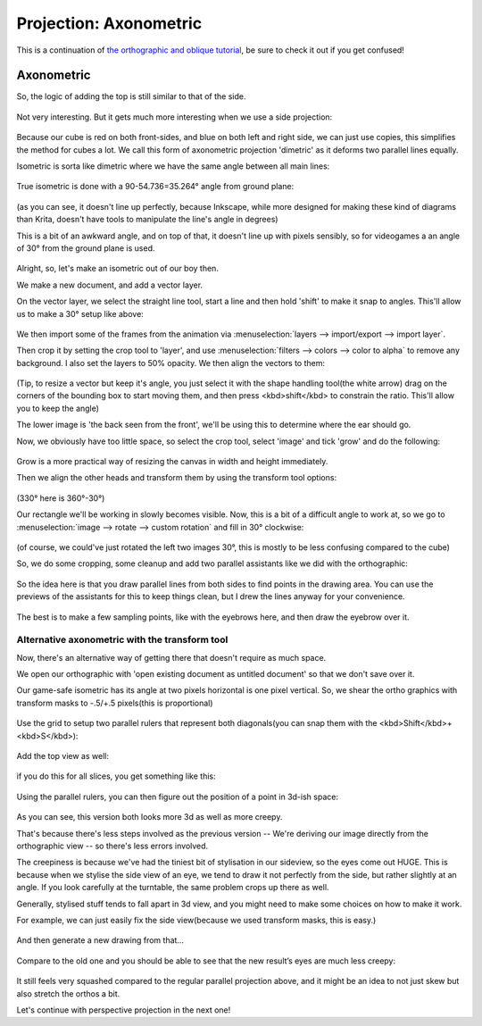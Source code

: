 Projection: Axonometric
=======================

This is a continuation of
`the orthographic and oblique tutorial <Projection:_Orthographic_and_Oblique>`__,
be sure to check it out if you get confused!

Axonometric
-----------

So, the logic of adding the top is still similar to that of the side.

.. figure:: images/projection_axonometric/Projection-cube_07.png
   :alt: images/projection_axonometric/Projection-cube_07.png
   :align: center

Not very interesting. But it gets much more interesting when we use a
side projection:

.. figure:: images/projection_axonometric/Projection-cube_08.png
   :alt: images/projection_axonometric/Projection-cube_08.png
   :align: center

Because our cube is red on both front-sides, and blue on both left and
right side, we can just use copies, this simplifies the method for cubes
a lot. We call this form of axonometric projection 'dimetric' as it
deforms two parallel lines equally.

Isometric is sorta like dimetric where we have the same angle between
all main lines:

.. figure:: images/projection_axonometric/Projection-cube_09.png
   :alt: images/projection_axonometric/Projection-cube_09.png
   :align: center

True isometric is done with a 90-54.736=35.264° angle from ground plane:

.. figure:: images/projection_axonometric/Projection-cube_10.png
   :alt: images/projection_axonometric/Projection-cube_10.png
   :align: center

(as you can see, it doesn't line up perfectly,
because Inkscape, while more designed for making these kind of diagrams
than Krita, doesn't have tools to manipulate the line's angle in
degrees)

This is a bit of an awkward angle, and on top of that, it doesn't line
up with pixels sensibly, so for videogames a an angle of 30° from the
ground plane is used.

.. figure:: images/projection_axonometric/Projection-cube_11.png
   :alt: images/projection_axonometric/Projection-cube_11.png
   :align: center

Alright, so, let's make an isometric out of our boy then.

We make a new document, and add a vector layer.

On the vector layer, we select the straight line tool, start a line and
then hold 'shift' to make it snap to angles. This'll allow us to make a
30° setup like above:

.. figure:: images/projection_axonometric/Projection_image_15.png
   :alt: images/projection_axonometric/Projection_image_15.png
   :align: center

We then import some of the frames from the animation via
:menuselection:`layers --> import/export --> import layer`.

Then crop it by setting the crop tool to 'layer', and use
:menuselection:`filters --> colors --> color to alpha` to
remove any background. I also set the layers to 50% opacity. We then
align the vectors to them:

.. figure:: images/projection_axonometric/Projection_image_16.png
   :alt: images/projection_axonometric/Projection_image_16.png
   :align: center

(Tip, to resize a vector but keep it's angle, you just select it with
the shape handling tool(the white arrow) drag on the corners of the
bounding box to start moving them, and then press <kbd>shift</kbd> to
constrain the ratio. This'll allow you to keep the angle)

The lower image is 'the back seen from the front', we'll be using this
to determine where the ear should go.

Now, we obviously have too little space, so select the crop tool, select
'image' and tick 'grow' and do the following:

.. figure:: images/projection_axonometric/Projection_image_17.png
   :alt: images/projection_axonometric/Projection_image_17.png
   :align: center

Grow is a more practical way of resizing the canvas in width and height
immediately.

Then we align the other heads and transform them by using the transform
tool options:

.. figure:: images/projection_axonometric/Projection_image_18.png
   :alt: images/projection_axonometric/Projection_image_18.png
   :align: center

(330° here is 360°-30°)

Our rectangle we'll be working in slowly becomes visible. Now, this is a
bit of a difficult angle to work at, so we go to
:menuselection:`image --> rotate --> custom rotation` and
fill in 30° clockwise:

.. figure:: images/projection_axonometric/Projection_image_19.png
   :alt: images/projection_axonometric/Projection_image_19.png
   :align: center
   
.. figure:: images/projection_axonometric/Projection_image_20.png
   :alt: images/projection_axonometric/Projection_image_20.png
   :align: center

(of course, we could've just rotated the left two images 30°, this is
mostly to be less confusing compared to the cube)

So, we do some cropping, some cleanup and add two parallel assistants
like we did with the orthographic:

.. figure:: images/projection_axonometric/Projection_image_21.png
   :alt: images/projection_axonometric/Projection_image_21.png
   :align: center

So the idea here is that you draw parallel lines from both sides to find
points in the drawing area. You can use the previews of the assistants
for this to keep things clean, but I drew the lines anyway for your
convenience.

.. figure:: images/projection_axonometric/Projection_image_22.png
   :alt: images/projection_axonometric/Projection_image_22.png
   :align: center

The best is to make a few sampling points, like with the eyebrows here,
and then draw the eyebrow over it.

.. figure:: images/projection_axonometric/Projection_image_23.png
   :alt: images/projection_axonometric/Projection_image_23.png
   :align: center

Alternative axonometric with the transform tool
~~~~~~~~~~~~~~~~~~~~~~~~~~~~~~~~~~~~~~~~~~~~~~~

Now, there's an alternative way of getting there that doesn't require as
much space.

We open our orthographic with 'open existing document as untitled
document' so that we don't save over it.

Our game-safe isometric has its angle at two pixels horizontal is one
pixel vertical. So, we shear the ortho graphics with transform masks to
-.5/+.5 pixels(this is proportional)

.. figure:: images/projection_axonometric/Projection_image_24.png
   :alt: images/projection_axonometric/Projection_image_24.png
   :align: center

Use the grid to setup two parallel rulers that represent both
diagonals(you can snap them with the <kbd>Shift</kbd>+<kbd>S</kbd>):

.. figure:: images/projection_axonometric/Projection_image_25.png
   :alt: images/projection_axonometric/Projection_image_25.png
   :align: center

Add the top view as well:

.. figure:: images/projection_axonometric/Projection_image_26.png
   :alt: images/projection_axonometric/Projection_image_26.png
   :align: center

if you do this for all slices, you get something like this:

.. figure:: images/projection_axonometric/Projection_image_27.png
   :alt: images/projection_axonometric/Projection_image_27.png
   :align: center

Using the parallel rulers, you can then figure out the position of a
point in 3d-ish space:

.. figure:: images/projection_axonometric/Projection_image_28.png
   :alt: images/projection_axonometric/Projection_image_28.png
   :align: center

As you can see, this version both looks more 3d as well as more creepy.

That's because there's less steps involved as the previous version --
We're deriving our image directly from the orthographic view -- so
there's less errors involved.

The creepiness is because we've had the tiniest bit of stylisation in
our sideview, so the eyes come out HUGE. This is because when we stylise
the side view of an eye, we tend to draw it not perfectly from the side,
but rather slightly at an angle. If you look carefully at the turntable,
the same problem crops up there as well.

Generally, stylised stuff tends to fall apart in 3d view, and you might
need to make some choices on how to make it work.

For example, we can just easily fix the side view(because we used
transform masks, this is easy.)

.. figure:: images/projection_axonometric/Projection_image_29.png
   :alt: images/projection_axonometric/Projection_image_29.png
   :align: center

And then generate a new drawing from that…

.. figure:: images/projection_axonometric/Projection_animation_02.gif
   :alt: images/projection_axonometric/Projection_animation_02.gif
   :align: center

Compare to the old one and you should be able to see that the new
result’s eyes are much less creepy:

.. figure:: images/projection_axonometric/Projection_image_30.png
   :alt: images/projection_axonometric/Projection_image_30.png
   :align: center

It still feels very squashed compared to the regular parallel projection
above, and it might be an idea to not just skew but also stretch the
orthos a bit.

Let's continue with perspective projection in the next one!


